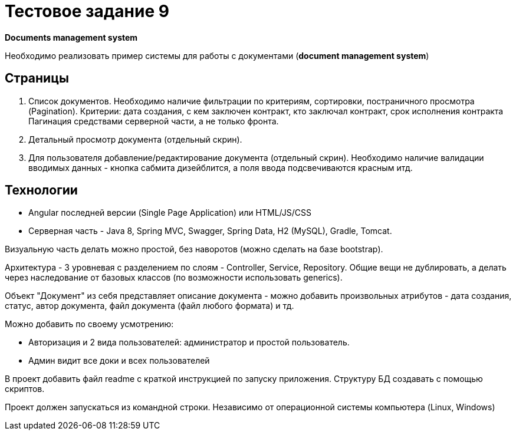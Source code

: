 = Тестовое задание 9

*Documents management system*

Необходимо реализовать пример системы для работы с документами (*document
management system*)

== Страницы

1. Список документов. Необходимо наличие фильтрации по критериям, сортировки,
постраничного просмотра (Pagination).
Критерии: дата создания, с кем заключен контракт, кто заключал контракт, срок исполнения контракта
Пагинация средствами серверной части, а не только фронта.
2. Детальный просмотр документа (отдельный скрин).
3. Для пользователя добавление/редактирование документа (отдельный скрин).
Необходимо наличие валидации вводимых данных - кнопка сабмита дизейблится, а поля ввода подсвечиваются красным итд.

== Технологии

- Angular последней версии (Single Page Application) или HTML/JS/CSS
- Серверная часть - Java 8, Spring MVC, Swagger, Spring Data, H2 (MySQL), Gradle, Tomcat.

Визуальную часть делать можно простой, без наворотов (можно сделать на базе bootstrap).

Архитектура - 3 уровневая с разделением по слоям - Controller, Service, Repository. Общие вещи не дублировать, а делать через наследование от базовых классов (по возможности использовать generics).

Объект "Документ" из себя представляет описание документа - можно добавить произвольных атрибутов - дата создания, статус, автор документа, файл документа (файл любого формата) и тд.

Можно добавить по своему усмотрению:

* Авторизация и 2 вида пользователей: администратор и простой пользователь.
* Админ видит все доки и всех пользователей

В проект добавить файл readme с краткой инструкцией по запуску приложения. Структуру БД создавать с помощью скриптов.

Проект должен запускаться из командной строки. Независимо от операционной системы компьютера (Linux, Windows)
